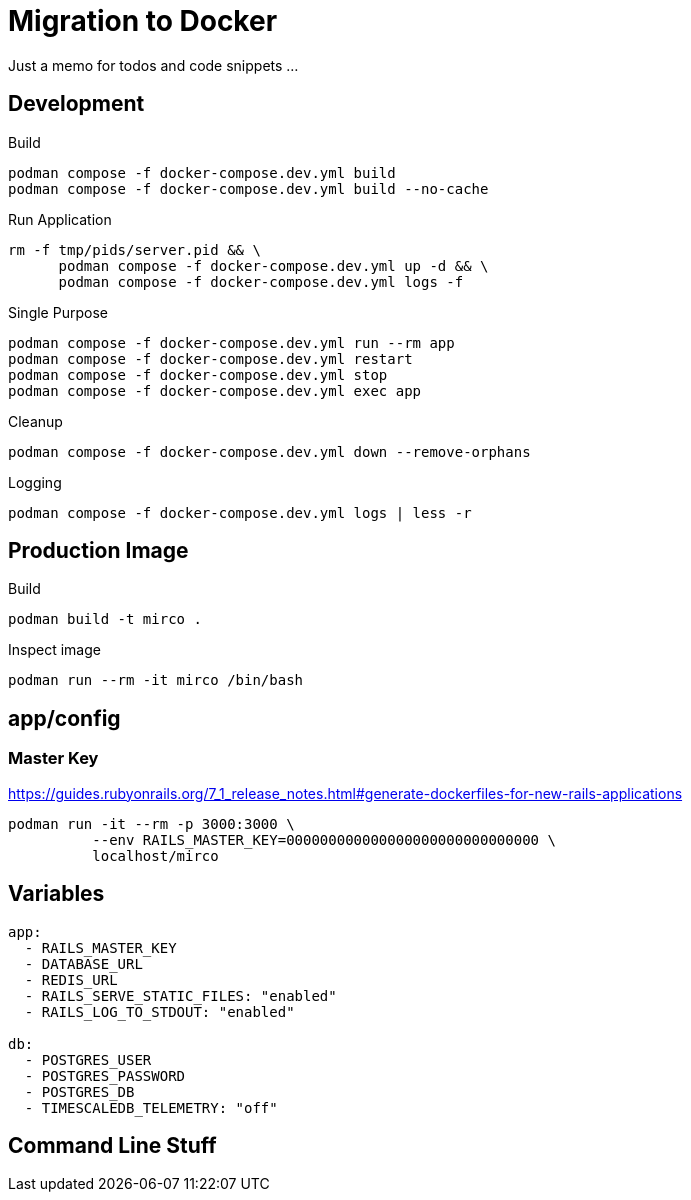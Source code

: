 = Migration to Docker

Just a memo for todos and code snippets ...

== Development

.Build
[source,sh]
----
podman compose -f docker-compose.dev.yml build
podman compose -f docker-compose.dev.yml build --no-cache
----

.Run Application
[source,sh]
----
rm -f tmp/pids/server.pid && \
      podman compose -f docker-compose.dev.yml up -d && \
      podman compose -f docker-compose.dev.yml logs -f
----

.Single Purpose
[source,sh]
----
podman compose -f docker-compose.dev.yml run --rm app
podman compose -f docker-compose.dev.yml restart
podman compose -f docker-compose.dev.yml stop
podman compose -f docker-compose.dev.yml exec app
----

.Cleanup
[source,sh]
----
podman compose -f docker-compose.dev.yml down --remove-orphans
----

.Logging
[source,sh]
----
podman compose -f docker-compose.dev.yml logs | less -r
----

// podman compose -f docker-compose.dev.yml logs |\
//  sed 's/\x1B\[[0-9;]*[JKmsu]//g' | less

== Production Image

.Build
[source,sh]
----
podman build -t mirco .
----

.Inspect image
[source,sh]
----
podman run --rm -it mirco /bin/bash
----

== app/config

=== Master Key

https://guides.rubyonrails.org/7_1_release_notes.html#generate-dockerfiles-for-new-rails-applications

----
podman run -it --rm -p 3000:3000 \
          --env RAILS_MASTER_KEY=000000000000000000000000000000 \
          localhost/mirco
----


== Variables

----
app:
  - RAILS_MASTER_KEY
  - DATABASE_URL
  - REDIS_URL
  - RAILS_SERVE_STATIC_FILES: "enabled"
  - RAILS_LOG_TO_STDOUT: "enabled"

db:
  - POSTGRES_USER
  - POSTGRES_PASSWORD
  - POSTGRES_DB
  - TIMESCALEDB_TELEMETRY: "off"
----

== Command Line Stuff


